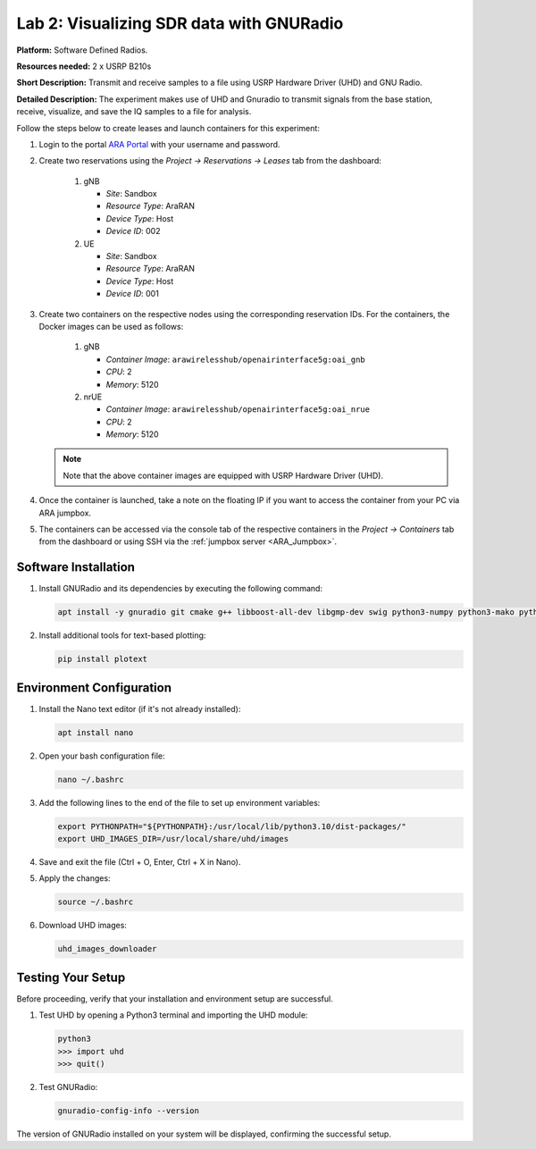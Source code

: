 Lab 2: Visualizing SDR data with GNURadio
=====================================


**Platform:** Software Defined Radios.

..
   **Resources needed:** USRP N320, USRP B210, and a general purpose
   server.

**Resources needed:** 2 x USRP B210s

**Short Description:** Transmit and receive samples to a file using USRP Hardware Driver (UHD) and GNU Radio.

**Detailed Description:** The experiment makes use of UHD and Gnuradio
to transmit signals from the base station, receive, visualize, and
save the IQ samples to a file for analysis.

Follow the steps below to create leases and launch containers for this experiment:

#. Login to the portal `ARA Portal <https://portal.arawireless.org>`_
   with your username and password.

#. Create two reservations using the *Project -> Reservations ->
   Leases* tab from the dashboard:

      1. gNB

	 * *Site*: Sandbox  
	 * *Resource Type*: AraRAN  
	 * *Device Type*: Host
	 * *Device ID*: 002

      2. UE

	 * *Site*: Sandbox
	 * *Resource Type*: AraRAN
	 * *Device Type*: Host
	 * *Device ID*: 001


#. Create two containers on the respective nodes using the
   corresponding reservation IDs.  For the containers, the Docker
   images can be used as follows:

       1. gNB

	  * *Container Image*: ``arawirelesshub/openairinterface5g:oai_gnb``
	  * *CPU*: 2
	  * *Memory*: 5120

       2. nrUE

	  * *Container Image*: ``arawirelesshub/openairinterface5g:oai_nrue``
	  * *CPU*: 2
	  * *Memory*: 5120

   .. note:: Note that the above container images are equipped with
      USRP Hardware Driver (UHD).

#. Once the container is launched, take a note on the floating IP if
   you want to access the container from your PC via ARA jumpbox.

#. The containers can be accessed via the console tab of the
   respective containers in the *Project -> Containers* tab from the
   dashboard or using SSH via the :ref:`jumpbox server <ARA_Jumpbox>`.


Software Installation
---------------------

1. Install GNURadio and its dependencies by executing the following command:

   .. code-block:: bash

      apt install -y gnuradio git cmake g++ libboost-all-dev libgmp-dev swig python3-numpy python3-mako python3-sphinx python3-lxml doxygen libfftw3-dev libsdl1.2-dev libgsl-dev libqwt-qt5-dev libqt5opengl5-dev python3-pyqt5 liblog4cpp5-dev libzmq3-dev python3-yaml python3-click python3-click-plugins python3-zmq python3-scipy python3-gi python3-gi-cairo gir1.2-gtk-3.0 libcodec2-dev libgsm1-dev libusb-1.0-0 libusb-1.0-0-dev libudev-dev python3-pip

2. Install additional tools for text-based plotting:

   .. code-block:: bash

      pip install plotext

Environment Configuration
-------------------------

1. Install the Nano text editor (if it's not already installed):

   .. code-block:: bash

      apt install nano

2. Open your bash configuration file:

   .. code-block:: bash

      nano ~/.bashrc

3. Add the following lines to the end of the file to set up environment variables:

   .. code-block:: bash

      export PYTHONPATH="${PYTHONPATH}:/usr/local/lib/python3.10/dist-packages/"
      export UHD_IMAGES_DIR=/usr/local/share/uhd/images

4. Save and exit the file (Ctrl + O, Enter, Ctrl + X in Nano).

5. Apply the changes:

   .. code-block:: bash

      source ~/.bashrc

6. Download UHD images:

   .. code-block:: bash

      uhd_images_downloader

Testing Your Setup
------------------

Before proceeding, verify that your installation and environment setup are successful.

1. Test UHD by opening a Python3 terminal and importing the UHD module:

   .. code-block:: python

      python3
      >>> import uhd
      >>> quit()

2. Test GNURadio:

   .. code-block:: bash

      gnuradio-config-info --version

The version of GNURadio installed on your system will be displayed, confirming the successful setup.

